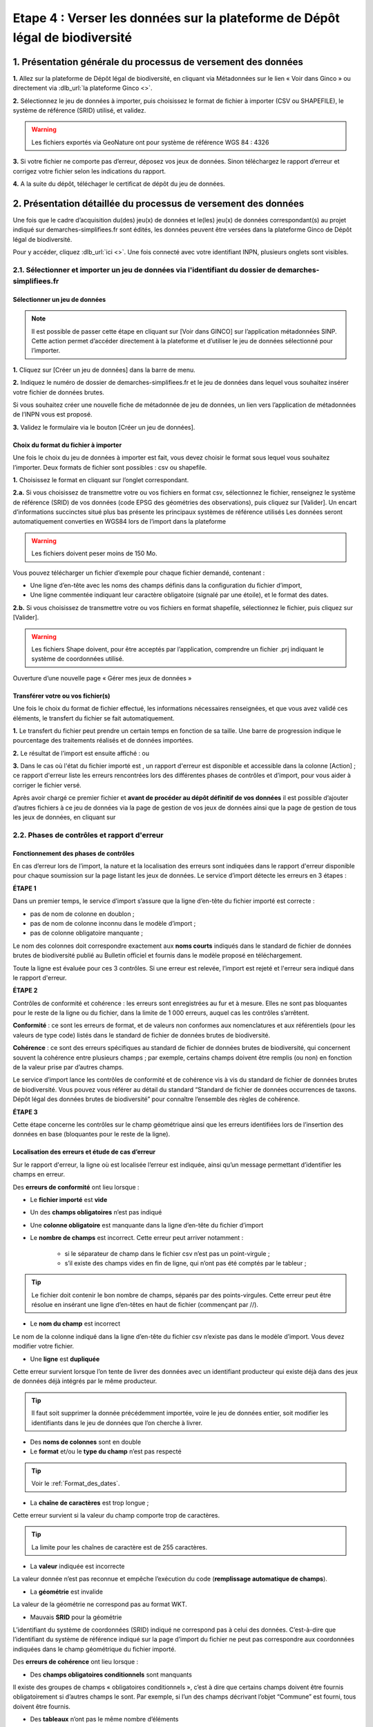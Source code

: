 .. Etape 4 : Verser les données dans la plateforme de Dépôt légal de biodiversité

.. _versement_jdd:

Etape 4 : Verser les données sur la plateforme de Dépôt légal de biodiversité
=============================================================================

1. Présentation générale du processus de versement des données
--------------------------------------------------------------

.. |icone_verser| image:: ../../images/icone_verser.png
               :width: 3 em

.. raw:: html

   <video controls src="../../../source/_static/processus_dbb_ginco.mp4" width=100% frameborder="0" allowfullscreen></video>
   
   
**1.** Allez sur la plateforme de Dépôt légal de biodiversité, en cliquant via Métadonnées sur le lien « Voir dans Ginco » |icone_verser| ou directement via :dlb_url:`la plateforme Ginco <>`. 

**2.** Sélectionnez le jeu de données à importer, puis choisissez le format de fichier à importer (CSV ou SHAPEFILE), le système de référence (SRID) utilisé, et validez.

.. warning:: Les fichiers exportés via GeoNature ont pour système de référence WGS 84 : 4326

**3.** Si votre fichier ne comporte pas d’erreur, déposez vos jeux de données. Sinon téléchargez le rapport d’erreur et corrigez votre fichier selon les indications du rapport.

**4.** A la suite du dépôt, téléchager le certificat de dépôt du jeu de données.


2. Présentation détaillée du processus de versement des données
----------------------------------------------------------------

Une fois que le cadre d’acquisition du(des) jeu(x) de données et le(les) jeu(x) de données correspondant(s) au projet indiqué sur demarches-simplifiees.fr sont édités, les données peuvent être versées dans la plateforme Ginco de Dépôt légal de biodiversité.

Pour y accéder, cliquez :dlb_url:`ici <>`.
Une fois connecté avec votre identifiant INPN, plusieurs onglets sont visibles.

.. image:: ../../images/DLB_accueil_connexion.png

2.1. Sélectionner et importer un jeu de données via l'identifiant du dossier de demarches-simplifiees.fr 
""""""""""""""""""""""""""""""""""""""""""""""""""""""""""""""""""""""""""""""""""""""""""""""""""""""""

Sélectionner un jeu de données
^^^^^^^^^^^^^^^^^^^^^^^^^^^^^^ 
.. note:: Il est possible de passer cette étape en cliquant sur [Voir dans GINCO] sur l’application métadonnées SINP. Cette action permet d’accéder directement à la plateforme et d’utiliser le jeu de données sélectionné pour l’importer.

**1.** Cliquez sur [Créer un jeu de données] dans la barre de menu.

.. image:: ../../images/DLDBB_creer_jdd.png

**2.** Indiquez le numéro de dossier de demarches-simplifiees.fr et le jeu de données dans lequel vous souhaitez insérer votre fichier de données brutes. 

Si vous souhaitez créer une nouvelle fiche de métadonnée de jeu de données, un lien vers l’application de métadonnées de l’INPN vous est proposé.

**3.** Validez le formulaire via le bouton [Créer un jeu de données].

.. image:: ../../images/DLDBB_jdd_tps.png


Choix du format du fichier à importer
^^^^^^^^^^^^^^^^^^^^^^^^^^^^^^^^^^^^^

Une fois le choix du jeu de données à importer est fait, vous devez choisir le format sous lequel vous souhaitez l’importer. Deux formats de fichier sont possibles : csv ou shapefile.

**1.** Choisissez le format en cliquant sur l’onglet correspondant. 

.. image:: ../../images/DLDBB_jdd_format.png

**2.a.** Si vous choisissez de transmettre votre ou vos fichiers en format csv, sélectionnez le fichier, renseignez le système de référence (SRID) de vos données (code EPSG des géométries des observations), puis cliquez sur [Valider].
Un encart d’informations succinctes situé plus bas présente les principaux systèmes de référence utilisés Les données seront automatiquement converties en WGS84 lors de l’import dans la plateforme

.. warning:: Les fichiers doivent peser moins de 150 Mo.

Vous pouvez télécharger un fichier d’exemple pour chaque fichier demandé, contenant :

* Une ligne d’en-tête avec les noms des champs définis dans la configuration du fichier d’import,
* Une ligne commentée indiquant leur caractère obligatoire (signalé par une étoile), et le format des dates.

**2.b.** Si vous choisissez de transmettre votre ou vos fichiers en format shapefile, sélectionnez le fichier, puis cliquez sur [Valider].

.. warning:: Les fichiers Shape doivent, pour être acceptés par l’application, comprendre un fichier .prj indiquant le système de coordonnées utilisé.


Ouverture d’une nouvelle page « Gérer mes jeux de données »


Transférer votre ou vos fichier(s)
^^^^^^^^^^^^^^^^^^^^^^^^^^^^^^^^^^

Une fois le choix du format de fichier effectué, les informations nécessaires renseignées, et que vous avez validé ces éléments, le transfert du fichier se fait automatiquement. 

**1.** Le transfert du fichier peut prendre un certain temps en fonction de sa taille. Une barre de progression indique le pourcentage des traitements réalisés et de données importées. 

.. |etat_ok| image:: ../../images/etat_ok.png
               :width: 2 em
               
.. |etat_error| image:: ../../images/etat_error.png
               :width: 2 em
               
**2.** Le résultat de l’import est ensuite affiché :  |etat_ok| ou |etat_error|

**3.** Dans le cas où l'état du fichier importé est |etat_error|, un rapport d'erreur est disponible et accessible dans la colonne [Action] ; ce rapport d'erreur liste les erreurs rencontrées lors des différentes phases de contrôles et d’import, pour vous aider à corriger le fichier versé. 

.. |ajout_fichier| image:: ../../images/bouton_ajouter_fichier.png
               :width: 8 em
               
Après avoir chargé ce premier fichier et **avant de procéder au dépôt définitif de vos données** il est possible d’ajouter d’autres fichiers à ce jeu de données via la page de gestion de vos jeux de données ainsi que la page de gestion de tous les jeux de données, en cliquant sur |ajout_fichier|



2.2. Phases de contrôles et rapport d'erreur
""""""""""""""""""""""""""""""""""""""""""""

Fonctionnement des phases de contrôles
^^^^^^^^^^^^^^^^^^^^^^^^^^^^^^^^^^^^^^

En cas d’erreur lors de l’import, la nature et la localisation des erreurs sont indiquées dans le rapport d'erreur disponible pour chaque soumission sur la page listant les jeux de données. Le service d’import détecte les erreurs en 3 étapes :

**ÉTAPE 1**

Dans un premier temps, le service d’import s’assure que la ligne d’en-tête du fichier importé est correcte :

* pas de nom de colonne en doublon ;
* pas de nom de colonne inconnu dans le modèle d’import ;
* pas de colonne obligatoire manquante ;

Le nom des colonnes doit correspondre exactement aux **noms courts** indiqués dans le standard de fichier de données brutes de biodiversité publié au Bulletin officiel et fournis dans le modèle proposé en téléchargement.

Toute la ligne est évaluée pour ces 3 contrôles. Si une erreur est relevée, l’import est rejeté et l'erreur sera indiqué dans le rapport d'erreur.

**ÉTAPE 2**

Contrôles de conformité et cohérence : les erreurs sont enregistrées au fur et à mesure. Elles ne sont pas bloquantes pour le reste de la ligne ou du fichier, dans la limite de 1 000 erreurs, auquel cas les contrôles s’arrêtent.

**Conformité** : ce sont les erreurs de format, et de valeurs non conformes aux nomenclatures et aux référentiels (pour les valeurs de type code) listés dans le standard de fichier de données brutes de biodiversité.

**Cohérence** : ce sont des erreurs spécifiques au standard de fichier de données brutes de biodiversité, qui concernent souvent la cohérence entre plusieurs champs ; par exemple, certains champs doivent être remplis (ou non) en fonction de la valeur prise par d’autres champs.

Le service d’import lance les contrôles de conformité et de cohérence vis à vis du standard de fichier de données brutes de biodiversité. Vous pouvez vous référer au détail du standard “Standard de fichier de données occurrences de taxons. Dépôt légal des données brutes de biodiversité” pour connaître l’ensemble des règles de cohérence.

**ÉTAPE 3**

Cette étape concerne les contrôles sur le champ géométrique ainsi que les erreurs identifiées lors de l’insertion des données en base (bloquantes pour le reste de la ligne).


Localisation des erreurs et étude de cas d’erreur
^^^^^^^^^^^^^^^^^^^^^^^^^^^^^^^^^^^^^^^^^^^^^^^^^

Sur le rapport d'erreur, la ligne où est localisée l’erreur est indiquée, ainsi qu’un message permettant d’identifier les champs en erreur.


Des **erreurs de conformité** ont lieu lorsque :


* Le **fichier importé** est **vide**


* Un des **champs obligatoires** n’est pas indiqué


* Une **colonne obligatoire** est manquante dans la ligne d’en-tête du fichier d’import


* Le **nombre de champs** est incorrect. Cette erreur peut arriver notamment : 

      * si le séparateur de champ dans le fichier csv n’est pas un point-virgule ; 
      * s’il existe des champs vides en fin de ligne, qui n’ont pas été comptés par le tableur ; 
   
.. tip:: Le fichier doit contenir le bon nombre de champs, séparés par des points-virgules. Cette erreur peut être résolue en insérant une ligne d’en-têtes en haut de fichier (commençant par //).

   
* Le **nom du champ** est incorrect 

Le nom de la colonne indiqué dans la ligne d’en-tête du fichier csv n’existe pas dans le modèle d’import. Vous devez modifier votre fichier.


* Une **ligne** est **dupliquée** 

Cette erreur survient lorsque l’on tente de livrer des données avec un identifiant producteur qui existe déjà dans des jeux de données déjà intégrés par le même producteur.

.. tip:: Il faut soit supprimer la donnée précédemment importée, voire le jeu de données entier, soit modifier les identifiants dans le jeu de données que l’on cherche à livrer.
   
* Des **noms de colonnes** sont en double 

* Le **format** et/ou le **type du champ** n’est pas respecté

.. tip:: Voir le :ref:`Format_des_dates`.

* La **chaîne de caractères** est trop longue ; 

Cette erreur survient si la valeur du champ comporte trop de caractères. 

.. tip:: La limite pour les chaînes de caractère est de 255 caractères.

* La **valeur** indiquée est incorrecte 

La valeur donnée n’est pas reconnue et empêche l’exécution du code (**remplissage automatique de champs**).

* La **géométrie** est invalide 

La valeur de la géométrie ne correspond pas au format WKT.

* Mauvais **SRID** pour la géométrie 

L’identifiant du système de coordonnées (SRID) indiqué ne correspond pas à celui des données. C’est-à-dire que l’identifiant du système de référence indiqué sur la page d’import du fichier ne peut pas correspondre aux coordonnées indiquées dans le champ géométrique du fichier importé.



Des **erreurs de cohérence** ont lieu lorsque :

* Des **champs obligatoires conditionnels** sont manquants 

Il existe des groupes de champs « obligatoires conditionnels », c’est à dire que certains champs doivent être fournis obligatoirement si d’autres champs le sont. 
Par exemple, si l’un des champs décrivant l’objet “Commune” est fourni, tous doivent être fournis.

* Des **tableaux** n’ont pas le même nombre d’éléments

Certains champs de type tableaux doivent avoir le même nombre d’éléments. Par exemple codeCommune et nomCommune (et les éléments doivent se correspondre).

* Version **Taxref** manquante 

Si un code de taxon est fourni (dans cdNom ou cdRef), alors la version du référentiel taxonomique utilisé doit être indiquée.

* Le **géoréférencement** est manquant 

Un géoréférencement doit être fourni, c’est à dire qu’il faut livrer : soit une géométrie, soit une ou plusieurs commune(s), ou département(s), ou maille(s), dont le champ “typeInfoGeo” est indiqué à 1.

* Plusieurs géoréférencements sont indiqués

Un seul géoréférencement doit être livré ; un seul champ “typeInfoGeo” peut valoir 1.

* La **période d’observation** est incorrecte

La valeur de jourdatedebut est ultérieure à celle de jourdatefin ou la valeur de jourdatefin est ultérieure à la date du jour.



2.3. Gérer et déposer les jeux de données
"""""""""""""""""""""""""""""""""""""""""

Accéder à la liste de vos jeux de données
^^^^^^^^^^^^^^^^^^^^^^^^^^^^^^^^^^^^^^^^^
 
Lorsque vous êtes authentifié sur la plateforme, cliquez dans la barre de menu sur [Jeux de données] > [Gérer mes jeux de données]. 

Cette page d’accueil de gestion des jeux de données liste l’ensemble de vos jeux de données ainsi que leurs actions associées.

Un tableau regroupe les jeux de données existants en indiquant leur titre et leur identifiant de métadonnées. Au sein d’un jeu de données, ce tableau liste les fichiers de données qui ont été soumis à l’application. Pour chaque soumission, on visualise :

* le nom du fichier
* le nombre de lignes (plus exactement le nombre de données) que comporte le fichier
* le statut de la soumission (en cours, |etat_ok|, |etat_error|)

Actions réalisables sur un jeu de données
^^^^^^^^^^^^^^^^^^^^^^^^^^^^^^^^^^^^^^^^^

**Visualiser la page de détail d’un jeu de données**

Il est possible de visualiser le détail d’un jeu de données en cliquant sur le titre du jeu de données.

La page détaillant un jeu de données est composée de deux parties.

**1.**	Des informations concernant la métadonnée associée au jeu de données. Il est notamment possible d’y télécharger la fiche de métadonnée.

**2.**	Des informations concernant les versements effectuées dans le jeu de données.

Un lien permet d’ajouter un nouveau fichier au jeu de données en cours de visualisation.

Il est possible de mettre à jour la fiche de métadonnée et les informations la concernant via le bouton “Mettre à jour les métadonnées depuis l’INPN”.

Enfin, si le jeu de données ne comporte aucun versement il est possible de le supprimer.

**Ajouter un fichier au jeu de données**

Pour chaque jeu de données importé il est possible de lui associer plusieurs fichiers. Pour cela cliquez sur |ajout_fichier| dans la colonne **[Fichiers]** du tableau.
Vous serez alors redirigez vers la page d'ajout de fichier et de chargement des données.


**Supprimer un jeu de données**

La suppression d'un jeu de données n’est possible que si le jeu de données n'a pas été déposé. 

Pour supprimer un jeu de données il est nécessaire de supprimer tous les fichiers qui y ont été transférés puis de supprimer le jeu de données.

**Télécharger un rapport**
 
* **Le rapport d'erruer** est liste les erreurs rencontrées lors du transfère de fichier.
* **Le rapport de sensibilité** est un fichier CSV listant les données sensibles du jeu de données (le calcul de la sensibilité fait partie des traitements réalisés par l’application lors de l’import). Ce rapport est téléchargeable seulement si le statut de la soumission est OK.
* **Le rapport des identifiants SINP** (identifiant permanent) est un fichier CSV listant les identifiants SINP attribués aux données versés. L’attribution de l’identifiant SINP est réalisé par l’application lorsque le champ du fichier est vide à l’import. Ce rapport est téléchargeable seulement si le statut de la soumission est |etat_ok|.


Procéder au Dépôt légal des jeux de données
^^^^^^^^^^^^^^^^^^^^^^^^^^^^^^^^^^^^^^^^^^^

Lorsqu’un jeu de données a été créé dans la plateforme, et qu'au moins un fichier versés dans ce jeu est validé, le déposant peut procéder au dépôt légal du jeu de données. 

.. warning:: Le dépôt légal d’un jeu de données est définitif ! Une fois qu’un jeu de données a fait l’objet d’un dépôt légal, ce jeu est clos et le déposant ne peut pas annuler son action.

.. |depot_donnees| image:: ../../images/deposer_donnees.png
               :width: 2 em
               
Pour procéder au dépôt légal d’un jeu de données, il faut cliquer sur le bouton “Déposer les données” dans la colonne “Dépôt légal” matérialisé par |depot_donnees|.

Une fenêtre de confirmation valide le processus de dépôt légal. 

Après validation du dépôt légal, une barre de progression indique l’avancée du processus.

Quand le processus est terminé, plusieurs fichiers sont disponibles en téléchargement. 

